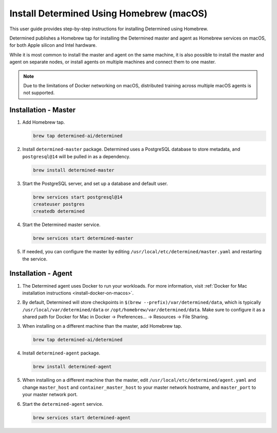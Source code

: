 .. _install-using-homebrew:

###########################################
 Install Determined Using Homebrew (macOS)
###########################################

This user guide provides step-by-step instructions for installing Determined using Homebrew.

Determined publishes a Homebrew tap for installing the Determined master and agent as Homebrew
services on macOS, for both Apple silicon and Intel hardware.

While it is most common to install the master and agent on the same machine, it is also possible to
install the master and agent on separate nodes, or install agents on multiple machines and connect
them to one master.

.. note::

   Due to the limitations of Docker networking on macOS, distributed training across multiple macOS
   agents is not supported.

***********************
 Installation - Master
***********************

#. Add Homebrew tap.

   .. code::

      brew tap determined-ai/determined

#. Install ``determined-master`` package. Determined uses a PostgreSQL database to store metadata,
   and ``postgresql@14`` will be pulled in as a dependency.

   .. code::

      brew install determined-master

#. Start the PostgreSQL server, and set up a database and default user.

   .. code::

      brew services start postgresql@14
      createuser postgres
      createdb determined

#. Start the Determined master service.

   .. code::

      brew services start determined-master

#. If needed, you can configure the master by editing ``/usr/local/etc/determined/master.yaml`` and
   restarting the service.

**********************
 Installation - Agent
**********************

#. The Determined agent uses Docker to run your workloads. For more information, visit :ref:`Docker
   for Mac installation instructions <install-docker-on-macos>`.

#. By default, Determined will store checkpoints in ``$(brew --prefix)/var/determined/data``, which
   is typically ``/usr/local/var/determined/data`` or ``/opt/homebrew/var/determined/data``. Make
   sure to configure it as a shared path for Docker for Mac in Docker -> Preferences... -> Resources
   -> File Sharing.

#. When installing on a different machine than the master, add Homebrew tap.

   .. code::

      brew tap determined-ai/determined

#. Install ``determined-agent`` package.

   .. code::

      brew install determined-agent

#. When installing on a different machine than the master, edit
   ``/usr/local/etc/determined/agent.yaml`` and change ``master_host`` and ``container_master_host``
   to your master network hostname, and ``master_port`` to your master network port.

#. Start the ``determined-agent`` service.

   .. code::

      brew services start determined-agent
